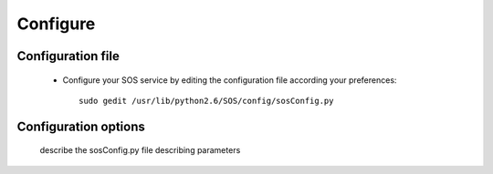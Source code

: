 #############
Configure
#############

====================
Configuration file
====================
  
  * Configure your SOS service by editing the configuration file according your preferences::
    
        sudo gedit /usr/lib/python2.6/SOS/config/sosConfig.py
    

====================
Configuration options
====================

  describe the sosConfig.py file describing parameters
